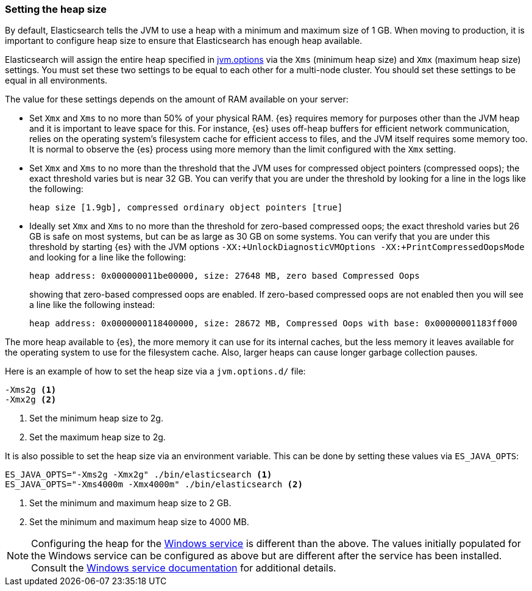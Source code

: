 [[heap-size]]
=== Setting the heap size

By default, Elasticsearch tells the JVM to use a heap with a minimum and maximum
size of 1 GB. When moving to production, it is important to configure heap size
to ensure that Elasticsearch has enough heap available.

Elasticsearch will assign the entire heap specified in
<<jvm-options,jvm.options>> via the `Xms` (minimum heap size) and `Xmx` (maximum
heap size) settings. You must set these two settings to be equal to each other
for a multi-node cluster. You should set these settings to be equal in all
environments.

The value for these settings depends on the amount of RAM available on your
server:

* Set `Xmx` and `Xms` to no more than 50% of your physical RAM. {es} requires
  memory for purposes other than the JVM heap and it is important to leave
  space for this. For instance, {es} uses off-heap buffers for efficient
  network communication, relies on the operating system's filesystem cache for
  efficient access to files, and the JVM itself requires some memory too. It is
  normal to observe the {es} process using more memory than the limit
  configured with the `Xmx` setting.

* Set `Xmx` and `Xms` to no more than the threshold that the JVM uses for
  compressed object pointers (compressed oops); the exact threshold varies but
  is near 32 GB. You can verify that you are under the threshold by looking for a
  line in the logs like the following:
+
    heap size [1.9gb], compressed ordinary object pointers [true]

* Ideally set `Xmx` and `Xms` to no more than the threshold for zero-based
  compressed oops; the exact threshold varies but 26 GB is safe on most
  systems, but can be as large as 30 GB on some systems. You can verify that
  you are under this threshold by starting {es} with the JVM options
  `-XX:+UnlockDiagnosticVMOptions -XX:+PrintCompressedOopsMode` and looking for
  a line like the following:
+
--
    heap address: 0x000000011be00000, size: 27648 MB, zero based Compressed Oops

showing that zero-based compressed oops are enabled. If zero-based compressed
oops are not enabled then you will see a line like the following instead:

    heap address: 0x0000000118400000, size: 28672 MB, Compressed Oops with base: 0x00000001183ff000
--

The more heap available to {es}, the more memory it can use for its internal
caches, but the less memory it leaves available for the operating system to use
for the filesystem cache. Also, larger heaps can cause longer garbage
collection pauses.

Here is an example of how to set the heap size via a `jvm.options.d/` file:

[source,txt]
------------------
-Xms2g <1>
-Xmx2g <2>
------------------
<1> Set the minimum heap size to 2g.
<2> Set the maximum heap size to 2g.

It is also possible to set the heap size via an environment variable. This can
be done by setting these values via `ES_JAVA_OPTS`:

[source,sh]
------------------
ES_JAVA_OPTS="-Xms2g -Xmx2g" ./bin/elasticsearch <1>
ES_JAVA_OPTS="-Xms4000m -Xmx4000m" ./bin/elasticsearch <2>
------------------
<1> Set the minimum and maximum heap size to 2 GB.
<2> Set the minimum and maximum heap size to 4000 MB.

NOTE: Configuring the heap for the <<windows-service,Windows service>> is
different than the above. The values initially populated for the Windows
service can be configured as above but are different after the service has been
installed. Consult the <<windows-service,Windows service documentation>> for
additional details.
